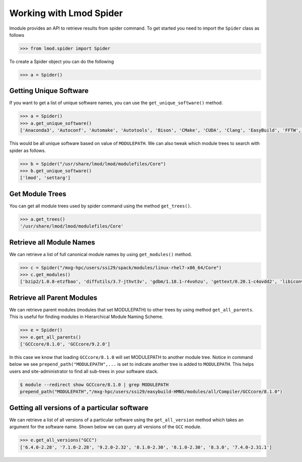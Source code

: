 Working with Lmod Spider
=========================

lmodule provides an API to retrieve results from spider command. To get started you need to import the ``Spider`` class
as follows

.. code-block:: python

    >>> from lmod.spider import Spider

To create a Spider object you can do the following

.. code-block:: python

    >>> a = Spider()

Getting Unique Software
------------------------

If you want to get a list of unique software names, you can use the ``get_unique_software()`` method.

.. code-block:: python

    >>> a = Spider()
    >>> a.get_unique_software()
    ['Anaconda3', 'Autoconf', 'Automake', 'Autotools', 'Bison', 'CMake', 'CUDA', 'Clang', 'EasyBuild', 'FFTW', 'GCC', 'GCCcore', 'GMP', 'M4', 'OSU-Micro-Benchmarks', 'OpenBLAS', 'OpenMPI', 'PyCharm', 'Python', 'SQLite', 'ScaLAPACK', 'Tcl', 'XZ', 'binutils', 'bzip2', 'diffutils', 'flex', 'foss', 'gdbm', 'gettext', 'gompi', 'help2man', 'hwloc', 'libffi', 'libiconv', 'libpciaccess', 'libreadline', 'libsigsegv', 'libtool', 'libxml2', 'lmod', 'm4', 'ncurses', 'numactl', 'pkgconf', 'readline', 'settarg', 'tar', 'util-macros', 'xorg-macros', 'xz', 'zlib']


This would be all unique software based on value of ``MODULEPATH``. We can also tweak which module trees to search
with spider as follows.

.. code-block:: python

    >>> b = Spider("/usr/share/lmod/lmod/modulefiles/Core")
    >>> b.get_unique_software()
    ['lmod', 'settarg']

Get Module Trees
------------------

You can get all module trees used by spider command using the method ``get_trees()``.

.. code-block:: python

    >>> a.get_trees()
    '/usr/share/lmod/lmod/modulefiles/Core'


Retrieve all Module Names
--------------------------
We can retrieve a list of full canonical module names by using ``get_modules()`` method.

.. code-block:: python

    >>> c = Spider("/mxg-hpc/users/ssi29/spack/modules/linux-rhel7-x86_64/Core")
    >>> c.get_modules()
    ['bzip2/1.0.8-etzfbao', 'diffutils/3.7-jthvt3v', 'gdbm/1.18.1-r4vohzu', 'gettext/0.20.1-c4ovdd2', 'libiconv/1.16-xcmzb6a', 'libpciaccess/0.13.5-cavw42z', 'libsigsegv/2.12-oywfhvk', 'libtool/2.4.6-swiq7rt', 'libxml2/2.9.9-azmlgc5', 'm4/1.4.18-dipchcn', 'ncurses/6.1-3jjw2re', 'pkgconf/1.6.3-oqak6dh', 'readline/8.0-bp7xnfp', 'tar/1.32-gem5z6s', 'util-macros/1.19.1-s4xjvop', 'xz/5.2.4-lvajsnj', 'zlib/1.2.11-zolwez4']


Retrieve all Parent Modules
----------------------------
We can retrieve parent modules (modules that set MODULEPATH) to other trees by using method ``get_all_parents``. This
is useful for finding modules in Hierarchical Module Naming Scheme.

.. code-block:: python

    >>> e = Spider()
    >>> e.get_all_parents()
    ['GCCcore/8.1.0', 'GCCcore/9.2.0']

In this case we know that loading ``GCCcore/8.1.0`` will set MODULEPATH to another module tree. Notice in command below
we see ``prepend_path("MODULEPATH",...`` is set to indicate another tree is added to ``MODULEPATH``. This helps users
and site-administrator to find all sub-trees in your software stack.

.. code-block:: shell

    $ module --redirect show GCCcore/8.1.0 | grep MODULEPATH
    prepend_path("MODULEPATH","/mxg-hpc/users/ssi29/easybuild-HMNS/modules/all/Compiler/GCCcore/8.1.0")

Getting all versions of a particular software
----------------------------------------------

We can retrieve a list of all versions of a particular software using the ``get_all_version`` method which takes an argument
for the software name. Shown below we can query all versions of the ``GCC`` module.

.. code-block:: python

    >>> e.get_all_versions("GCC")
    ['6.4.0-2.28', '7.1.0-2.28', '9.2.0-2.32', '8.1.0-2.30', '8.1.0-2.30', '8.3.0', '7.4.0-2.31.1']

